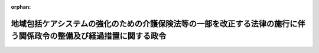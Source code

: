 .. _430CO0000000055_20180401_000000000000000:

:orphan:

====================================================================================================================
地域包括ケアシステムの強化のための介護保険法等の一部を改正する法律の施行に伴う関係政令の整備及び経過措置に関する政令
====================================================================================================================

.. raw:: html
    
    
    <main id="contentsLaw" class="active">
    <div id="innerDocument" class="active">
    
    
    
    
    <div style="margin-bottom: 12px;">
    <div id="lawTitleNo" style="font-size: 1.067rem; font-weight: bold;" class="_shokanBoxParent">平成三十年政令第五十五号<div class="_shokanBox"></div>
    <div class="_inyoBox" id="_inyo_"></div>
    </div>
    <div id="lawTitle" style="margin-left: 3rem; font-size: 1.5rem; font-weight: bold; line-height: 1.25em;" class="_shokanBoxParent">
    <span data-xpath="">地域包括ケアシステムの強化のための介護保険法等の一部を改正する法律の施行に伴う関係政令の整備及び経過措置に関する政令　抄</span><div class="_shokanBox" id="_shokan_"><div class="_shokanBtnIcons"></div></div>
    <div class="_inyoBox" id="_inyo_"></div>
    </div>
    </div><section id="EnactStatement" class="active EnactStatement"><div class="_div_EnactStatement _shokanBoxParent" style="text-indent: 1em;">
    <span data-xpath="">内閣は、地域包括ケアシステムの強化のための介護保険法等の一部を改正する法律（平成二十九年法律第五十二号）の施行に伴い、並びに同法附則第四十九条及び関係法律の規定に基づき、この政令を制定する。</span><div class="_shokanBox" id="_shokan_"><div class="_shokanBtnIcons"></div></div>
    <div class="_inyoBox" id="_inyo_"></div>
    </div></section><section id="TOC" class="active TOC"><div class="_div_TOCLabel _shokanBoxParent">
    <span data-xpath="">目次</span><div class="_shokanBox" id="_shokan_"><div class="_shokanBtnIcons"></div></div>
    <div class="_inyoBox" id="_inyo_"></div>
    </div>
    <div class="_div_TOCChapter _shokanBoxParent" style="margin-left: 1em;">
    <div class="TOCChapterTitle xpathTarget xpath：／Law［1］／LawBody［1］／TOC［1］／TOCChapter［1］／ChapterTitle［1］">第一章　関係政令の整備<span data-xpath="">（第一条―第二十二条）</span>
    </div>
    <div class="_shokanBox"><div class="_inyoBox"></div></div>
    </div>
    <div class="_div_TOCChapter _shokanBoxParent" style="margin-left: 1em;">
    <div class="TOCChapterTitle xpathTarget xpath：／Law［1］／LawBody［1］／TOC［1］／TOCChapter［2］／ChapterTitle［1］">第二章　経過措置<span data-xpath="">（第二十三条）</span>
    </div>
    <div class="_shokanBox"><div class="_inyoBox"></div></div>
    </div>
    <div class="_div_TOCSupplProvision _shokanBoxParent" style="margin-left: 1em;">
    <span data-xpath="">附則</span><div class="_shokanBox" id="_shokan_"><div class="_shokanBtnIcons"></div></div>
    <div class="_inyoBox" id="_inyo_"></div>
    </div></section><section id="MainProvision" class="active MainProvision"><section id="" class="active Chapter"><div style="margin-left: 3em; font-weight: bold;" class="ChapterTitle _div_ChapterTitle _shokanBoxParent">
    <div class="ChapterTitle">第二章　経過措置</div>
    <div class="_shokanBox" id="_shokan_"><div class="_shokanBtnIcons"></div></div>
    <div class="_inyoBox" id="_inyo_"></div>
    </div></section><section id="" class="active Article"><div style="margin-left: 1em; font-weight: bold;" class="_div_ArticleCaption _shokanBoxParent">
    <span data-xpath="">（適用除外とされた者についての平成十八年旧介護保険法の規定の適用の特例）</span><div class="_shokanBox" id="_shokan_"><div class="_shokanBtnIcons"></div></div>
    <div class="_inyoBox" id="_inyo_"></div>
    </div>
    <div style="margin-left: 1em; text-indent: -1em;" id="" class="_div_ArticleTitle _shokanBoxParent">
    <span style="font-weight: bold;">第二十三条</span>　<span data-xpath="">当分の間、介護保険法施行法（平成九年法律第百二十四号）第十一条第一項の規定により介護保険の被保険者としないこととされた者（支給決定（同項に規定する支給決定をいう。）を受けて指定障害者支援施設（同項に規定する指定障害者支援施設をいう。）に入所している者又は身体障害者福祉法（昭和二十四年法律第二百八十三号）第十八条第二項の規定により障害者支援施設（介護保険法施行法第十一条第一項に規定する障害者支援施設をいう。）に入所している者のうち厚生労働省令で定めるものその他特別の理由がある者で厚生労働省令で定めるものに限る。）であった介護保険の被保険者に係る健康保険法等の一部を改正する法律（平成十八年法律第八十三号）附則第百三十条の二第一項の規定によりなおその効力を有するものとされた同法第二十六条の規定による改正前の介護保険法（平成九年法律第百二十三号）第十三条及び第百三十四条の規定の適用については、次の表の上欄に掲げる同法の規定中同表の中欄に掲げる字句は、それぞれ同表の下欄に掲げる字句とする。</span><div class="_shokanBox" id="_shokan_"><div class="_shokanBtnIcons"></div></div>
    <div class="_inyoBox" id="_inyo_"></div>
    </div>
    <div class="_shokanBoxParent">
    <table class="Table" style="margin-left: 1em;">
    <tr class="TableRow">
    <td style="border-top: black solid 1px; border-bottom: black solid 1px; border-left: black solid 1px; border-right: black solid 1px;" class="col-pad" rowspan="2" valign="top"><div><span data-xpath="">第十三条第一項ただし書</span></div></td>
    <td style="border-top: black solid 1px; border-bottom: black solid 1px; border-left: black solid 1px; border-right: black solid 1px;" class="col-pad" valign="top"><div><span data-xpath="">二以上の住所地特例対象施設に継続して</span></div></td>
    <td style="border-top: black solid 1px; border-bottom: black solid 1px; border-left: black solid 1px; border-right: black solid 1px;" class="col-pad" valign="top"><div><span data-xpath="">住所地特例対象施設又は特定適用除外施設（介護保険法施行法（平成九年法律第百二十四号）第十一条第一項の規定により介護保険の被保険者としないこととされた者（障害者の日常生活及び社会生活を総合的に支援するための法律（平成十七年法律第百二十三号）第十九条第一項の規定による支給決定（同法第五条第七項に規定する生活介護及び同条第十項に規定する施設入所支援に係るものに限る。以下「支給決定」という。）を受けて同法第二十九条第一項に規定する指定障害者支援施設（以下「指定障害者支援施設」という。）に入所している者又は身体障害者福祉法（昭和二十四年法律第二百八十三号）第十八条第二項の規定により障害者の日常生活及び社会生活を総合的に支援するための法律第五条第十一項に規定する障害者支援施設（同条第七項に規定する生活介護を行うものに限る。以下「障害者支援施設」という。）に入所している者のうち厚生労働省令で定めるものその他特別の理由がある者で厚生労働省令で定めるものに限る。）の入所する指定障害者支援施設及び障害者支援施設その他厚生労働省令で定める施設をいう。以下同じ。）（以下「住所地特例対象施設等」という。）から継続して他の住所地特例対象施設に</span></div></td>
    </tr>
    <tr class="TableRow">
    <td style="border-top: black solid 1px; border-bottom: black solid 1px; border-left: black solid 1px; border-right: black solid 1px;" class="col-pad" valign="top"><div><span data-xpath="">していた住所地特例対象施設</span></div></td>
    <td style="border-top: black solid 1px; border-bottom: black solid 1px; border-left: black solid 1px; border-right: black solid 1px;" class="col-pad" valign="top"><div><span data-xpath="">していた住所地特例対象施設等</span></div></td>
    </tr>
    <tr class="TableRow">
    <td style="border-top: black solid 1px; border-bottom: black solid 1px; border-left: black solid 1px; border-right: black solid 1px;" class="col-pad" valign="top"><div><span data-xpath="">第十三条第二項</span></div></td>
    <td style="border-top: black solid 1px; border-bottom: black solid 1px; border-left: black solid 1px; border-right: black solid 1px;" class="col-pad" valign="top"><div>
    <div id="" style="margin-left: 1em; text-indent: -1em;" class="_div_ItemSentence _shokanBoxParent">
    <span style="font-weight: bold;">一</span>　<span data-xpath="">継続して入所等をしている二以上の住所地特例対象施設のそれぞれに入所等をすることによりそれぞれの住所地特例対象施設の所在する場所に順次住所を変更したと認められる住所地特例対象被保険者であって、当該二以上の住所地特例対象施設のうち最初の住所地特例対象施設に入所等をした際他の市町村（現入所施設が所在する市町村以外の市町村をいう。）の区域内に住所を有していたと認められるもの</span>　<span data-xpath="">当該他の市町村</span><div class="_shokanBox" id="_shokan_"><div class="_shokanBtnIcons"></div></div>
    <div class="_inyoBox" id="_inyo_"></div>
    </div>
    <div id="" style="margin-left: 1em; text-indent: -1em;" class="_div_ItemSentence _shokanBoxParent">
    <span style="font-weight: bold;">二</span>　<span data-xpath="">継続して入所等をしている二以上の住所地特例対象施設のうち一の住所地特例対象施設から継続して他の住所地特例対象施設に入所等をすること（以下この号において「継続入所等」という。）により当該一の住所地特例対象施設の所在する場所以外の場所から当該他の住所地特例対象施設の所在する場所への住所の変更（以下この号において「特定住所変更」という。）を行ったと認められる住所地特例対象被保険者であって、最後に行った特定住所変更に係る継続入所等の際他の市町村（現入所施設が所在する市町村以外の市町村をいう。）の区域内に住所を有していたと認められるもの</span>　<span data-xpath="">当該他の市町村</span><div class="_shokanBox" id="_shokan_"><div class="_shokanBtnIcons"></div></div>
    <div class="_inyoBox" id="_inyo_"></div>
    </div>
    </div></td>
    <td style="border-top: black solid 1px; border-bottom: black solid 1px; border-left: black solid 1px; border-right: black solid 1px;" class="col-pad" valign="top"><div>
    <div id="" style="margin-left: 1em; text-indent: -1em;" class="_div_ItemSentence _shokanBoxParent">
    <span style="font-weight: bold;">一</span>　<span data-xpath="">二以上の住所地特例対象施設に継続して入所等をしている住所地特例対象被保険者のうち、当該二以上の住所地特例対象施設のそれぞれに入所等をすることによりそれぞれの住所地特例対象施設の所在する場所に順次住所を変更したと認められる者であって、当該二以上の住所地特例対象施設のうち最初の住所地特例対象施設に入所等をした際他の市町村（現入所施設が所在する市町村以外の市町村をいう。）の区域内に住所を有していたと認められるもの</span>　<span data-xpath="">当該他の市町村</span><div class="_shokanBox" id="_shokan_"><div class="_shokanBtnIcons"></div></div>
    <div class="_inyoBox" id="_inyo_"></div>
    </div>
    <div id="" style="margin-left: 1em; text-indent: -1em;" class="_div_ItemSentence _shokanBoxParent">
    <span style="font-weight: bold;">二</span>　<span data-xpath="">二以上の住所地特例対象施設に継続して入所等をしている住所地特例対象被保険者のうち、当該二以上の住所地特例対象施設のうち一の住所地特例対象施設から継続して他の住所地特例対象施設に入所等をすること（以下この項において「継続入所等」という。）により当該一の住所地特例対象施設の所在する場所以外の場所から当該他の住所地特例対象施設の所在する場所への住所の変更（以下この項において「特定住所変更」という。）を行ったと認められる者であって、最後に行った特定住所変更に係る継続入所等の際他の市町村（現入所施設が所在する市町村以外の市町村をいう。）の区域内に住所を有していたと認められるもの</span>　<span data-xpath="">当該他の市町村</span><div class="_shokanBox" id="_shokan_"><div class="_shokanBtnIcons"></div></div>
    <div class="_inyoBox" id="_inyo_"></div>
    </div>
    <div id="" style="margin-left: 1em; text-indent: -1em;" class="_div_ItemSentence _shokanBoxParent">
    <span style="font-weight: bold;">三</span>　<span data-xpath="">二以上の住所地特例対象施設等に継続して入所等をしている住所地特例対象被保険者（前二号に掲げる者を除く。）のうち、特定適用除外施設に入所することにより当該特定適用除外施設の所在する場所以外の場所から当該特定適用除外施設の所在する場所への住所の変更（以下「適用除外施設住所変更」という。）を行ったと認められる者であって、最後に行った適用除外施設住所変更に係る特定適用除外施設への入所に係る支給決定等（当該特定適用除外施設が指定障害者支援施設である場合にあっては支給決定をいい、当該特定適用除外施設が障害者支援施設である場合にあっては身体障害者福祉法第十八条の規定による措置をいい、当該特定適用除外施設が指定障害者支援施設又は障害者支援施設以外の施設である場合にあっては厚生労働省令で定める手続をいう。）を行った市町村（以下「最終適用除外施設住所変更時支給決定等実施市町村」という。）が現入所施設が所在する市町村以外の市町村であるもの（最後に行った適用除外施設住所変更後に特定住所変更を行ったと認められる者を除く。）</span>　<span data-xpath="">最終適用除外施設住所変更時支給決定等実施市町村</span><div class="_shokanBox" id="_shokan_"><div class="_shokanBtnIcons"></div></div>
    <div class="_inyoBox" id="_inyo_"></div>
    </div>
    <div id="" style="margin-left: 1em; text-indent: -1em;" class="_div_ItemSentence _shokanBoxParent">
    <span style="font-weight: bold;">四</span>　<span data-xpath="">二以上の住所地特例対象施設等に継続して入所等をしている住所地特例対象被保険者（第一号及び第二号に掲げる者を除く。）のうち、適用除外施設住所変更及び特定住所変更（最後に行った適用除外施設住所変更後に行ったと認められるものに限る。以下この号において同じ。）を行ったと認められる者であって、最後に行ったと認められる特定住所変更に係る継続入所等の際他の市町村（現入所施設が所在する市町村以外の市町村をいう。）の区域内に住所を有していたと認められるもの</span>　<span data-xpath="">当該他の市町村</span><div class="_shokanBox" id="_shokan_"><div class="_shokanBtnIcons"></div></div>
    <div class="_inyoBox" id="_inyo_"></div>
    </div>
    </div></td>
    </tr>
    <tr class="TableRow">
    <td style="border-top: black solid 1px; border-bottom: black solid 1px; border-left: black solid 1px; border-right: black solid 1px;" class="col-pad" valign="top"><div><span data-xpath="">第百三十四条第一項</span></div></td>
    <td style="border-top: black solid 1px; border-bottom: black solid 1px; border-left: black solid 1px; border-right: black solid 1px;" class="col-pad" valign="top"><div><span data-xpath="">第十三条第一項又は第二項</span></div></td>
    <td style="border-top: black solid 1px; border-bottom: black solid 1px; border-left: black solid 1px; border-right: black solid 1px;" class="col-pad" valign="top"><div><span data-xpath="">地域包括ケアシステムの強化のための介護保険法等の一部を改正する法律の施行に伴う関係政令の整備及び経過措置に関する政令（平成三十年政令第五十五号）第二十三条の規定により読み替えて適用する第十三条第一項又は第二項</span></div></td>
    </tr>
    </table>
    <div class="_shokanBox"></div>
    <div class="_inyoBox"></div>
    </div></section></section><section id="" class="active SupplProvision"><div class="_div_SupplProvisionLabel SupplProvisionLabel _shokanBoxParent" style="margin-bottom: 10px; margin-left: 3em; font-weight: bold;">
    <span data-xpath="">附　則</span>　抄<div class="_shokanBox" id="_shokan_"><div class="_shokanBtnIcons"></div></div>
    <div class="_inyoBox" id="_inyo_"></div>
    </div>
    <section id="" class="active Article"><div style="margin-left: 1em; font-weight: bold;" class="_div_ArticleCaption _shokanBoxParent">
    <span data-xpath="">（施行期日）</span><div class="_shokanBox" id="_shokan_"><div class="_shokanBtnIcons"></div></div>
    <div class="_inyoBox" id="_inyo_"></div>
    </div>
    <div style="margin-left: 1em; text-indent: -1em;" id="" class="_div_ArticleTitle _shokanBoxParent">
    <span style="font-weight: bold;">第一条</span>　<span data-xpath="">この政令は、平成三十年四月一日から施行する。</span><div class="_shokanBox" id="_shokan_"><div class="_shokanBtnIcons"></div></div>
    <div class="_inyoBox" id="_inyo_"></div>
    </div></section></section>
    
    
    
    
    
    </div>
    </main>
    
    
